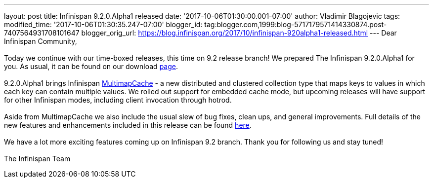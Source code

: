 ---
layout: post
title: Infinispan 9.2.0.Alpha1 released
date: '2017-10-06T01:30:00.001-07:00'
author: Vladimir Blagojevic
tags: 
modified_time: '2017-10-06T01:30:35.247-07:00'
blogger_id: tag:blogger.com,1999:blog-5717179571414330874.post-7407564931708101647
blogger_orig_url: https://blog.infinispan.org/2017/10/infinispan-920alpha1-released.html
---
Dear Infinispan Community, +
 +
Today we continue with our time-boxed releases, this time on 9.2 release
branch! We prepared The Infinispan 9.2.0.Alpha1 for you. As usual, it
can be found on our download http://infinispan.org/download/[page]. +
 +
9.2.0.Alpha1 brings Infinispan
https://github.com/infinispan/infinispan/blob/cb025dab181b9ebd16aa05512f641c39aa1fb84f/documentation/src/main/asciidoc/user_guide/multimapcache.adoc[MultimapCache]
- a new distributed and clustered collection type that maps keys to
values in which each key can contain multiple values. We rolled out
support for embedded cache mode, but upcoming releases will have support
for other Infinispan modes, including client invocation through
hotrod. +
 +
Aside from MultimapCache we also include the usual slew of bug fixes,
clean ups, and general improvements. Full details of the new features
and enhancements included in this release can be found
https://issues.jboss.org/secure/ReleaseNote.jspa?version=12335605&projectId=12310799[here]. +
 +
We have a lot more exciting features coming up on Infinispan 9.2 branch.
Thank you for following us and stay tuned! +
 +
The Infinispan Team
